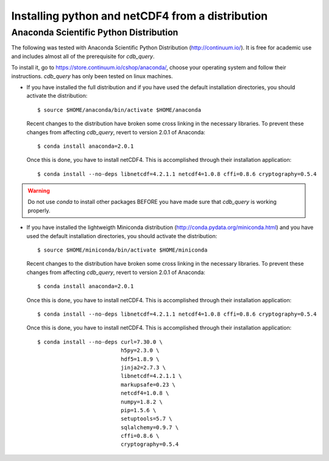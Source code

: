 .. _install-distro:

Installing python and netCDF4 from a distribution
-------------------------------------------------

Anaconda Scientific Python Distribution
^^^^^^^^^^^^^^^^^^^^^^^^^^^^^^^^^^^^^^^

The following was tested with Anaconda Scientific Python Distribution (http://continuum.io/).
It is free for academic use and includes almost all of the prerequisite for `cdb_query`.

To install it, go to https://store.continuum.io/cshop/anaconda/, choose your operating system
and follow their instructions. `cdb_query` has only been tested on linux machines. 

- If you have installed the full distribution and if you have used the default installation directories,
  you should activate the distribution::

    $ source $HOME/anaconda/bin/activate $HOME/anaconda

  Recent changes to the distribution have broken some cross linking in the necessary libraries. To
  prevent these changes from affecting `cdb_query`, revert to version 2.0.1 of Anaconda::

    $ conda install anaconda=2.0.1

  Once this is done, you have to install netCDF4. This is accomplished through their installation
  application::

    $ conda install --no-deps libnetcdf=4.2.1.1 netcdf4=1.0.8 cffi=0.8.6 cryptography=0.5.4

.. warning:: Do not use `conda` to install other packages BEFORE you have made sure that `cdb_query` is working properly.

..
    Miniconda Fix
    ^^^^^^^^^^^^^
- If you have installed the lightweigth Miniconda distribution (http://conda.pydata.org/miniconda.html) and you have used the default installation directories,
  you should activate the distribution::

    $ source $HOME/miniconda/bin/activate $HOME/miniconda

  Recent changes to the distribution have broken some cross linking in the necessary libraries. To
  prevent these changes from affecting `cdb_query`, revert to version 2.0.1 of Anaconda::

    $ conda install anaconda=2.0.1

  Once this is done, you have to install netCDF4. This is accomplished through their installation
  application::

    $ conda install --no-deps libnetcdf=4.2.1.1 netcdf4=1.0.8 cffi=0.8.6 cryptography=0.5.4


  Once this is done, you have to install netCDF4. This is accomplished through their installation
  application::

    $ conda install --no-deps curl=7.30.0 \
                              h5py=2.3.0 \
                              hdf5=1.8.9 \
                              jinja2=2.7.3 \
                              libnetcdf=4.2.1.1 \
                              markupsafe=0.23 \
                              netcdf4=1.0.8 \
                              numpy=1.8.2 \
                              pip=1.5.6 \
                              setuptools=5.7 \
                              sqlalchemy=0.9.7 \
                              cffi=0.8.6 \
                              cryptography=0.5.4


..
    Canopy Enthought Python Distribution
    ^^^^^^^^^^^^^^^^^^^^^^^^^^^^^^^^^^^^

    .. warning:: Including Enthought Canopy will NOT
                 work with this package. This may change in the future but as of March 3, 2014
                 they do not appear to be working.

    The following was tested with Canopy Enthought Python Distribution (https://www.enthought.com)
    It is free for academic use and includes almost all of the prerequisite for `cdb_query`.

    To install it, go to https://www.enthought.com/downloads/, choose your operating system
    and follow their instructions. `cdb_query` has only been tested on linux machines. 

    On linux, once the installation is complete, you should create the command line interface. 
    The procedure is described at http://docs.enthought.com/canopy/configure/canopy-cli.html#scenario-creating-an-epd-like-python-environment.

    If you have used the default installation directories, you can now activate the distribution::

    $ source $HOME/canopy/bin/activate
    
